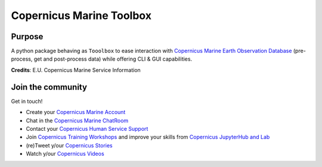 Copernicus Marine Toolbox
=========================


.. image:: https://img.shields.io/travis/copernicusmarine/cmemsapi/master.svg?logo=travis
   :target: https://travis-ci.org/copernicusmarine/cmemsapi
.. image:: https://readthedocs.org/projects/cmemsapi/badge/?version=latest
   :target: https://cmemsapi.readthedocs.io/en/latest/?badge=latest
.. image:: https://pyup.io/repos/github/copernicusmarine/cmemsapi/shield.svg
   :target: https://pyup.io/repos/github/copernicusmarine/cmemsapi
.. image:: https://img.shields.io/badge/license-MIT-green.svg
   :target: https://github.com/copernicusmarine/cmemsapi/blob/master/LICENSE


.. image:: https://img.shields.io/pypi/pyversions/cmemsapi.svg
   :target: https://github.com/copernicusmarine/cmemsapi
.. image:: https://pyup.io/repos/github/copernicusmarine/cmemsapi/python-3-shield.svg
   :target: https://github.com/copernicusmarine/cmemsapi
.. image:: https://img.shields.io/badge/platform-windows%20%7C%20linux%20%7C%20macos-lightgrey
   :target: https://github.com/copernicusmarine/cmemsapi
.. image:: https://img.shields.io/pypi/v/cmemsapi.svg
   :target: https://github.com/copernicusmarine/cmemsapi
	
Purpose
-------

A python package behaving as ``Tooolbox`` to ease interaction with `Copernicus Marine Earth Observation Database`_ (pre-process, get and post-process data) while offering CLI & GUI capabilities.

**Credits**: E.U. Copernicus Marine Service Information

Join the community
------------------

Get in touch!

* Create your `Copernicus Marine Account`_
* Chat in the `Copernicus Marine ChatRoom`_
* Contact your `Copernicus Human Service Support`_
* Join `Copernicus Training Workshops`_ and improve your skills from `Copernicus JupyterHub and Lab`_
* (re)Tweet y/our `Copernicus Stories`_
* Watch y/our `Copernicus Videos`_

.. _Copernicus Marine Earth Observation Database : https://marine.copernicus.eu
.. _Copernicus Marine Account: https://resources.marine.copernicus.eu/?option=com_sla
.. _Copernicus Marine ChatRoom: ()
.. _Copernicus Human Service Support: https://marine.copernicus.eu/services-portfolio/contact-us/
.. _Copernicus Training Workshops: https://marine.copernicus.eu/news/events-agenda/?keywords=News%20and%20Events%2CEvents%2CNews
.. _Copernicus JupyterHub and Lab: ()
.. _Copernicus Stories: https://twitter.com/cmems_eu
.. _Copernicus Videos: https://www.youtube.com/channel/UC71ceOVy7WtVC7F04BKoEew